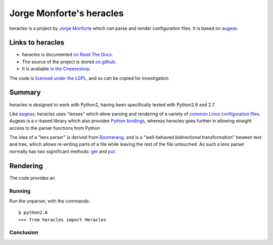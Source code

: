 .. pym documentation about Jorge Monforte's heracles, created by
   jalanb on Monday Sptember 2nd, 2013

.. _heracles:

Jorge Monforte's heracles
============================

heracles is a project by `Jorge Monforte <http://llou.net/>`_ which can parse and render configuration files. It is based on `augeas <http://augeas.net/>`_.

.. _jorges_heracles:

Links to heracles
----------------------

* heracles is documented `on Read The Docs <https://heracles.readthedocs.org/en/latest/index.html>`_. 
* The source of the project is stored `on github <https://github.com/llou/heracles>`_.
* It is available `in the Cheeseshop <https://pypi.python.org/pypi/heracles>`_.

The code is `licensed under the LGPL <https://github.com/llou/heracles/blob/master/COPYING>`_, and so can be copied for investigation

Summary
-------

heracles is designed to work with Python2, having been specifically tested with Python2.6 and 2.7.

Like `augeas <http://augeas.net/>`_, heracles uses "lenses" which allow parsing and rendering of a variety of `common Linux configuration files <http://augeas.net/stock_lenses.html>`_. Augeas is a c-based library which also provides `Python bindings <https://github.com/hercules-team/python-augeas>`_, whereas heracles goes further in allowing straight access to the parser functions from Python

The idea of a "lens parser" is derived from `Boomerang <https://alliance.seas.upenn.edu/~harmony/>`_, and is a "well-behaved bidirectional transformation" beween text and tree, which allows re-writing parts of a file while leaving the rest of the file untouched. As such a lens parser normally has two siginificant methods: `get <https://github.com/llou/heracles/blob/master/heracles/base.py#L208>`_ and `put <https://github.com/llou/heracles/blob/master/heracles/base.py#L224>`_.

Rendering
---------

The code provides an 


Running
^^^^^^^

Run the unparser, with the commands::

    $ python2.6
    >>> from heracles import Heracles

Conclusion
^^^^^^^^^^

